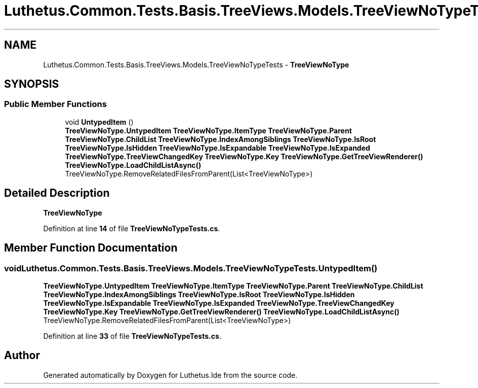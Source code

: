 .TH "Luthetus.Common.Tests.Basis.TreeViews.Models.TreeViewNoTypeTests" 3 "Version 1.0.0" "Luthetus.Ide" \" -*- nroff -*-
.ad l
.nh
.SH NAME
Luthetus.Common.Tests.Basis.TreeViews.Models.TreeViewNoTypeTests \- \fBTreeViewNoType\fP  

.SH SYNOPSIS
.br
.PP
.SS "Public Member Functions"

.in +1c
.ti -1c
.RI "void \fBUntypedItem\fP ()"
.br
.RI "\fBTreeViewNoType\&.UntypedItem\fP \fBTreeViewNoType\&.ItemType\fP \fBTreeViewNoType\&.Parent\fP \fBTreeViewNoType\&.ChildList\fP \fBTreeViewNoType\&.IndexAmongSiblings\fP \fBTreeViewNoType\&.IsRoot\fP \fBTreeViewNoType\&.IsHidden\fP \fBTreeViewNoType\&.IsExpandable\fP \fBTreeViewNoType\&.IsExpanded\fP \fBTreeViewNoType\&.TreeViewChangedKey\fP \fBTreeViewNoType\&.Key\fP \fBTreeViewNoType\&.GetTreeViewRenderer()\fP \fBTreeViewNoType\&.LoadChildListAsync()\fP TreeViewNoType\&.RemoveRelatedFilesFromParent(List<TreeViewNoType>) "
.in -1c
.SH "Detailed Description"
.PP 
\fBTreeViewNoType\fP 
.PP
Definition at line \fB14\fP of file \fBTreeViewNoTypeTests\&.cs\fP\&.
.SH "Member Function Documentation"
.PP 
.SS "void Luthetus\&.Common\&.Tests\&.Basis\&.TreeViews\&.Models\&.TreeViewNoTypeTests\&.UntypedItem ()"

.PP
\fBTreeViewNoType\&.UntypedItem\fP \fBTreeViewNoType\&.ItemType\fP \fBTreeViewNoType\&.Parent\fP \fBTreeViewNoType\&.ChildList\fP \fBTreeViewNoType\&.IndexAmongSiblings\fP \fBTreeViewNoType\&.IsRoot\fP \fBTreeViewNoType\&.IsHidden\fP \fBTreeViewNoType\&.IsExpandable\fP \fBTreeViewNoType\&.IsExpanded\fP \fBTreeViewNoType\&.TreeViewChangedKey\fP \fBTreeViewNoType\&.Key\fP \fBTreeViewNoType\&.GetTreeViewRenderer()\fP \fBTreeViewNoType\&.LoadChildListAsync()\fP TreeViewNoType\&.RemoveRelatedFilesFromParent(List<TreeViewNoType>) 
.PP
Definition at line \fB33\fP of file \fBTreeViewNoTypeTests\&.cs\fP\&.

.SH "Author"
.PP 
Generated automatically by Doxygen for Luthetus\&.Ide from the source code\&.
